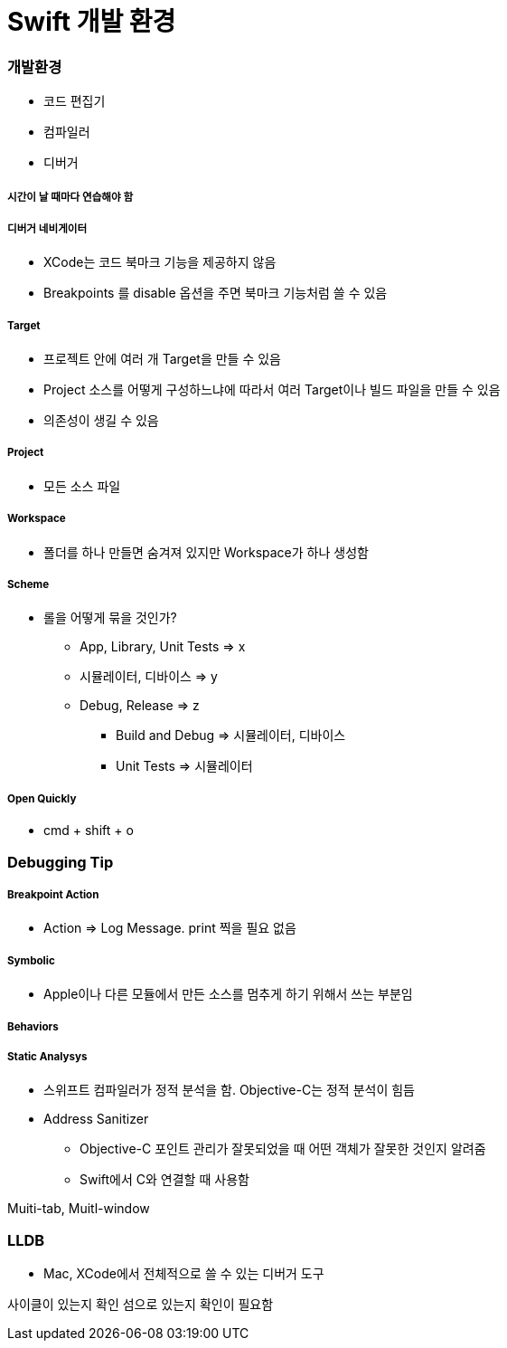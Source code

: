 = Swift 개발 환경

=== 개발환경
* 코드 편집기
* 컴파일러
* 디버거

===== 시간이 날 때마다 연습해야 함

===== 디버거 네비게이터
* XCode는 코드 북마크 기능을 제공하지 않음
* Breakpoints 를 disable 옵션을 주면 북마크 기능처럼 쓸 수 있음

===== Target
* 프로젝트 안에 여러 개 Target을 만들 수 있음
* Project 소스를 어떻게 구성하느냐에 따라서 여러 Target이나 빌드 파일을 만들 수 있음
* 의존성이 생길 수 있음

===== Project
* 모든 소스 파일

===== Workspace
* 폴더를 하나 만들면 숨겨져 있지만 Workspace가 하나 생성함

===== Scheme
* 롤을 어떻게 묶을 것인가?
** App, Library, Unit Tests => x
** 시뮬레이터, 디바이스 => y 
** Debug, Release => z
*** Build and Debug => 시뮬레이터, 디바이스
*** Unit Tests => 시뮬레이터


===== Open Quickly
* cmd + shift + o

=== Debugging Tip

===== Breakpoint Action
* Action => Log Message. print 찍을 필요 없음 

===== Symbolic
* Apple이나 다른 모듈에서 만든 소스를 멈추게 하기 위해서 쓰는 부분임

===== Behaviors

===== Static Analysys
* 스위프트 컴파일러가 정적 분석을 함. Objective-C는 정적 분석이 힘듬

* Address Sanitizer
** Objective-C 포인트 관리가 잘못되었을 때 어떤 객체가 잘못한 것인지 알려줌
** Swift에서 C와 연결할 때 사용함

Muiti-tab, Muitl-window

=== LLDB
* Mac, XCode에서 전체적으로 쓸 수 있는 디버거 도구

사이클이 있는지 확인
섬으로 있는지 확인이 필요함